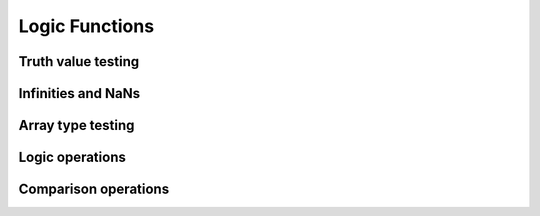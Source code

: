 Logic Functions
===============

Truth value testing
-------------------

.. autosummary::
   :toctree: generated/
   :nosignatures:

   cupy.all
   cupy.any


Infinities and NaNs
-------------------

.. autosummary::
   :toctree: generated/
   :nosignatures:

   cupy.isfinite
   cupy.isinf
   cupy.isnan


Array type testing
------------------

.. autosummary::
   :toctree: generated/
   :nosignatures:

   cupy.isscalar
   cupy.iscomplex
   cupy.iscomplexobj
   cupy.isfortran
   cupy.isreal
   cupy.isrealobj


Logic operations
----------------

.. autosummary::
   :toctree: generated/
   :nosignatures:

   cupy.logical_and
   cupy.logical_or
   cupy.logical_not
   cupy.logical_xor


Comparison operations
---------------------

.. autosummary::
   :toctree: generated/
   :nosignatures:

   cupy.greater
   cupy.greater_equal
   cupy.less
   cupy.less_equal
   cupy.equal
   cupy.not_equal
